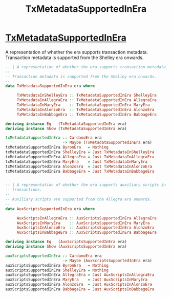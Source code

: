 :PROPERTIES:
:ID:       24b56b79-1b72-4aec-80e3-dd06153e224c
:END:
#+title: TxMetadataSupportedInEra

* [[https://input-output-hk.github.io/cardano-node/cardano-api/lib/Cardano-Api.html#t:TxMetadataSupportedInEra][TxMetadataSupportedInEra]]
A representation of whether the era supports transaction metadata.
Transaction metadata is supported from the Shelley era onwards.

#+begin_src  haskell
-- | A representation of whether the era supports transaction metadata.
--
-- Transaction metadata is supported from the Shelley era onwards.
--
data TxMetadataSupportedInEra era where

     TxMetadataInShelleyEra :: TxMetadataSupportedInEra ShelleyEra
     TxMetadataInAllegraEra :: TxMetadataSupportedInEra AllegraEra
     TxMetadataInMaryEra    :: TxMetadataSupportedInEra MaryEra
     TxMetadataInAlonzoEra  :: TxMetadataSupportedInEra AlonzoEra
     TxMetadataInBabbageEra :: TxMetadataSupportedInEra BabbageEra

deriving instance Eq   (TxMetadataSupportedInEra era)
deriving instance Show (TxMetadataSupportedInEra era)

txMetadataSupportedInEra :: CardanoEra era
                         -> Maybe (TxMetadataSupportedInEra era)
txMetadataSupportedInEra ByronEra   = Nothing
txMetadataSupportedInEra ShelleyEra = Just TxMetadataInShelleyEra
txMetadataSupportedInEra AllegraEra = Just TxMetadataInAllegraEra
txMetadataSupportedInEra MaryEra    = Just TxMetadataInMaryEra
txMetadataSupportedInEra AlonzoEra  = Just TxMetadataInAlonzoEra
txMetadataSupportedInEra BabbageEra = Just TxMetadataInBabbageEra


-- | A representation of whether the era supports auxiliary scripts in
-- transactions.
--
-- Auxiliary scripts are supported from the Allegra era onwards.
--
data AuxScriptsSupportedInEra era where

     AuxScriptsInAllegraEra :: AuxScriptsSupportedInEra AllegraEra
     AuxScriptsInMaryEra    :: AuxScriptsSupportedInEra MaryEra
     AuxScriptsInAlonzoEra  :: AuxScriptsSupportedInEra AlonzoEra
     AuxScriptsInBabbageEra :: AuxScriptsSupportedInEra BabbageEra

deriving instance Eq   (AuxScriptsSupportedInEra era)
deriving instance Show (AuxScriptsSupportedInEra era)

auxScriptsSupportedInEra :: CardanoEra era
                         -> Maybe (AuxScriptsSupportedInEra era)
auxScriptsSupportedInEra ByronEra   = Nothing
auxScriptsSupportedInEra ShelleyEra = Nothing
auxScriptsSupportedInEra AllegraEra = Just AuxScriptsInAllegraEra
auxScriptsSupportedInEra MaryEra    = Just AuxScriptsInMaryEra
auxScriptsSupportedInEra AlonzoEra  = Just AuxScriptsInAlonzoEra
auxScriptsSupportedInEra BabbageEra = Just AuxScriptsInBabbageEra
#+end_src
